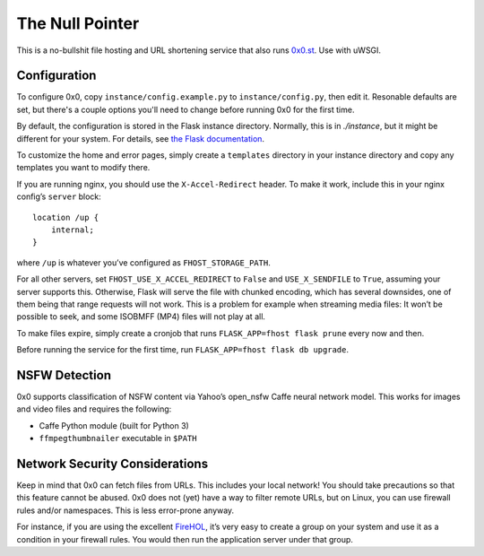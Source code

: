 The Null Pointer
================

This is a no-bullshit file hosting and URL shortening service that also runs
`0x0.st <https://0x0.st>`_. Use with uWSGI.

Configuration
-------------

To configure 0x0, copy ``instance/config.example.py`` to ``instance/config.py``, then edit
it.   Resonable defaults are set, but there's a couple options you'll need to change
before running 0x0 for the first time.

By default, the configuration is stored in the Flask instance directory.
Normally, this is in `./instance`, but it might be different for your system.
For details, see
`the Flask documentation <https://flask.palletsprojects.com/en/2.0.x/config/#instance-folders>`_.

To customize the home and error pages, simply create a ``templates`` directory
in your instance directory and copy any templates you want to modify there.

If you are running nginx, you should use the ``X-Accel-Redirect`` header.
To make it work, include this in your nginx config’s ``server`` block::

    location /up {
        internal;
    }

where ``/up`` is whatever you’ve configured as ``FHOST_STORAGE_PATH``.

For all other servers, set ``FHOST_USE_X_ACCEL_REDIRECT`` to ``False`` and
``USE_X_SENDFILE`` to ``True``, assuming your server supports this.
Otherwise, Flask will serve the file with chunked encoding, which has several
downsides, one of them being that range requests will not work. This is a
problem for example when streaming media files: It won’t be possible to seek,
and some ISOBMFF (MP4) files will not play at all.

To make files expire, simply create a cronjob that runs ``FLASK_APP=fhost
flask prune`` every now and then.

Before running the service for the first time, run ``FLASK_APP=fhost flask db upgrade``.


NSFW Detection
--------------

0x0 supports classification of NSFW content via Yahoo’s open_nsfw Caffe
neural network model. This works for images and video files and requires
the following:

* Caffe Python module (built for Python 3)
* ``ffmpegthumbnailer`` executable in ``$PATH``


Network Security Considerations
-------------------------------

Keep in mind that 0x0 can fetch files from URLs. This includes your local
network! You should take precautions so that this feature cannot be abused.
0x0 does not (yet) have a way to filter remote URLs, but on Linux, you can
use firewall rules and/or namespaces. This is less error-prone anyway.

For instance, if you are using the excellent `FireHOL <https://firehol.org/>`_,
it’s very easy to create a group on your system and use it as a condition
in your firewall rules. You would then run the application server under that
group.
